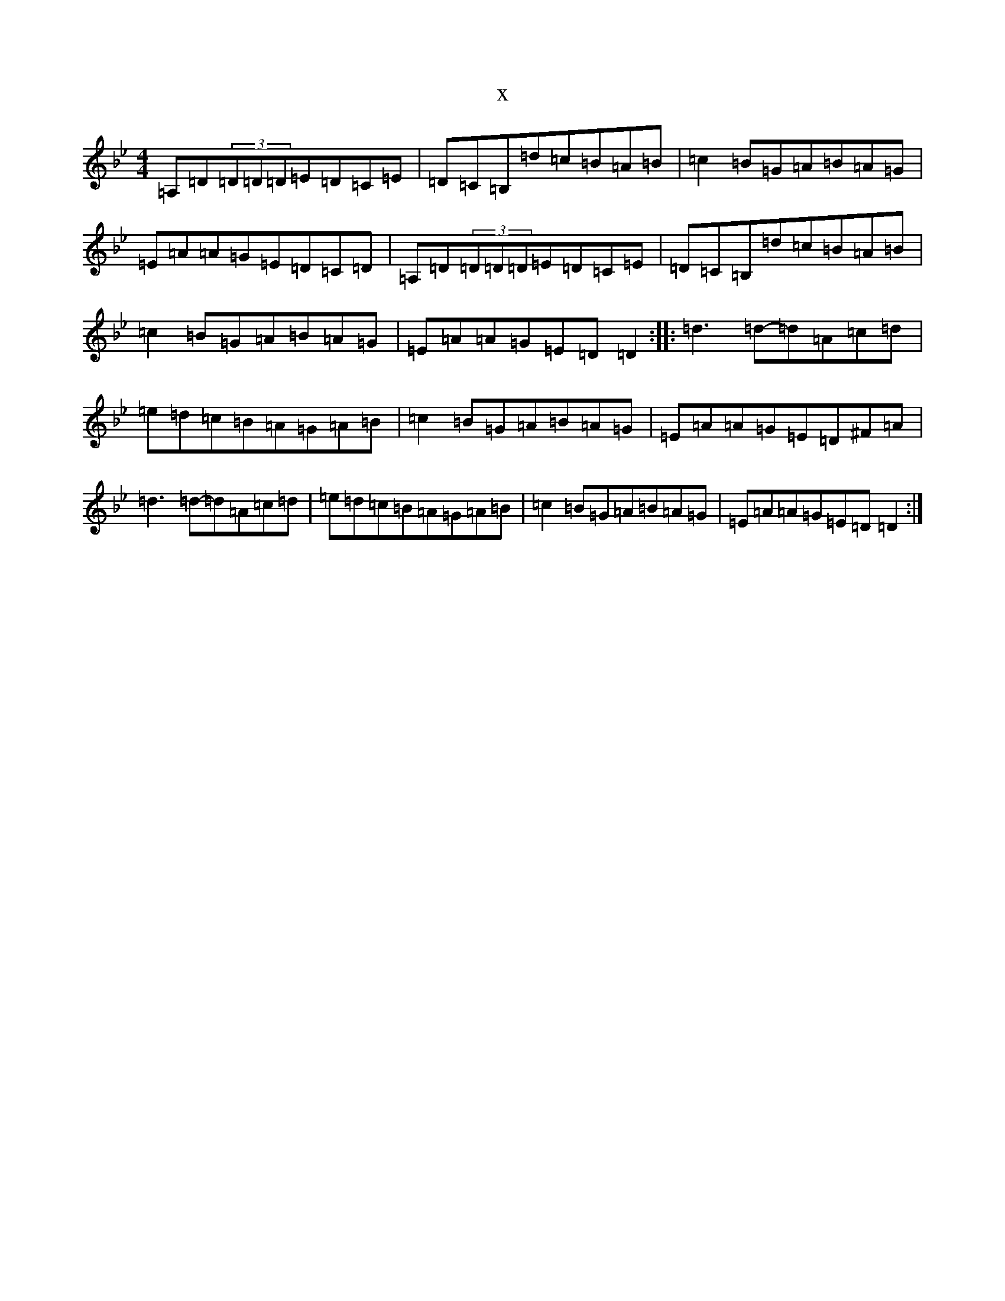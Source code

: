 X:19276
T:x
L:1/8
M:4/4
K: C Dorian
=A,=D(3=D=D=D=E=D=C=E|=D=C=B,=d=c=B=A=B|=c2=B=G=A=B=A=G|=E=A=A=G=E=D=C=D|=A,=D(3=D=D=D=E=D=C=E|=D=C=B,=d=c=B=A=B|=c2=B=G=A=B=A=G|=E=A=A=G=E=D=D2:||:=d3=d-=d=A=c=d|=e=d=c=B=A=G=A=B|=c2=B=G=A=B=A=G|=E=A=A=G=E=D^F=A|=d3=d-=d=A=c=d|=e=d=c=B=A=G=A=B|=c2=B=G=A=B=A=G|=E=A=A=G=E=D=D2:|